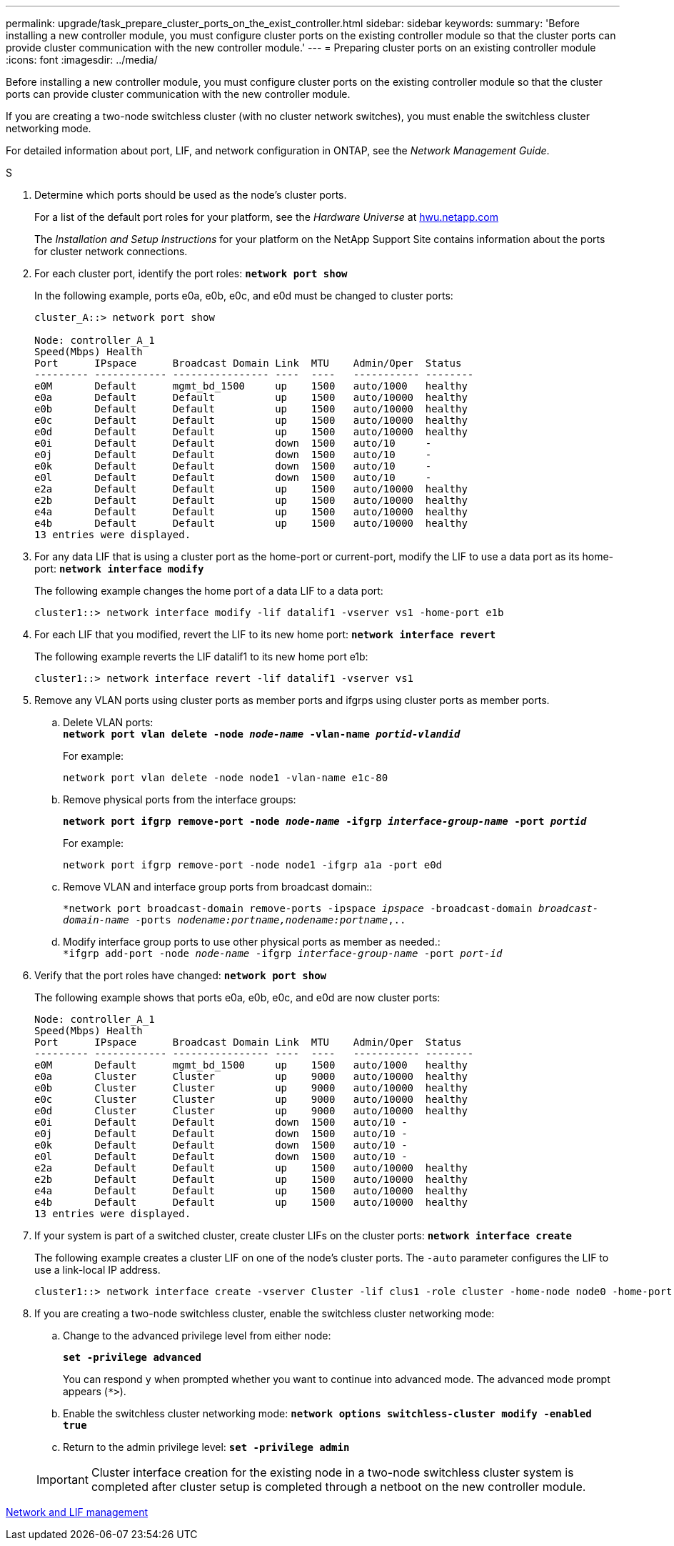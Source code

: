 ---
permalink: upgrade/task_prepare_cluster_ports_on_the_exist_controller.html
sidebar: sidebar
keywords:
summary: 'Before installing a new controller module, you must configure cluster ports on the existing controller module so that the cluster ports can provide cluster communication with the new controller module.'
---
= Preparing cluster ports on an existing controller module
:icons: font
:imagesdir: ../media/

[.lead]
Before installing a new controller module, you must configure cluster ports on the existing controller module so that the cluster ports can provide cluster communication with the new controller module.

If you are creating a two-node switchless cluster (with no cluster network switches), you must enable the switchless cluster networking mode.

For detailed information about port, LIF, and network configuration in ONTAP, see the _Network Management Guide_.

.S
. Determine which ports should be used as the node's cluster ports.
+
For a list of the default port roles for your platform, see the _Hardware Universe_ at https://hwu.netapp.com/[hwu.netapp.com]
+
The _Installation and Setup Instructions_ for your platform on the NetApp Support Site contains information about the ports for cluster network connections.

. For each cluster port, identify the port roles: `*network port show*`
+
In the following example, ports e0a, e0b, e0c, and e0d must be changed to cluster ports:
+
----
cluster_A::> network port show

Node: controller_A_1
Speed(Mbps) Health
Port      IPspace      Broadcast Domain Link  MTU    Admin/Oper  Status
--------- ------------ ---------------- ----  ----   ----------- --------
e0M       Default      mgmt_bd_1500     up    1500   auto/1000   healthy
e0a       Default      Default          up    1500   auto/10000  healthy
e0b       Default      Default          up    1500   auto/10000  healthy
e0c       Default      Default          up    1500   auto/10000  healthy
e0d       Default      Default          up    1500   auto/10000  healthy
e0i       Default      Default          down  1500   auto/10     -
e0j       Default      Default          down  1500   auto/10     -
e0k       Default      Default          down  1500   auto/10     -
e0l       Default      Default          down  1500   auto/10     -
e2a       Default      Default          up    1500   auto/10000  healthy
e2b       Default      Default          up    1500   auto/10000  healthy
e4a       Default      Default          up    1500   auto/10000  healthy
e4b       Default      Default          up    1500   auto/10000  healthy
13 entries were displayed.
----

. For any data LIF that is using a cluster port as the home-port or current-port, modify the LIF to use a data port as its home-port: `*network interface modify*`
+
The following example changes the home port of a data LIF to a data port:
+
----
cluster1::> network interface modify -lif datalif1 -vserver vs1 -home-port e1b
----

. For each LIF that you modified, revert the LIF to its new home port: `*network interface revert*`
+
The following example reverts the LIF datalif1 to its new home port e1b:
+
----
cluster1::> network interface revert -lif datalif1 -vserver vs1
----

. Remove any VLAN ports using cluster ports as member ports and ifgrps using cluster ports as member ports.
 .. Delete VLAN ports:
 +
`*network port vlan delete -node _node-name_ -vlan-name _portid-vlandid_*`
+
For example:
+
----
network port vlan delete -node node1 -vlan-name e1c-80
----

 .. Remove physical ports from the interface groups:
+
`*network port ifgrp remove-port -node _node-name_ -ifgrp _interface-group-name_ -port _portid_*`
+
For example:
+
----
network port ifgrp remove-port -node node1 -ifgrp a1a -port e0d
----

 .. Remove VLAN and interface group ports from broadcast domain::
+
`*network port broadcast-domain remove-ports -ipspace _ipspace_ -broadcast-domain _broadcast-domain-name_ -ports _nodename:portname,nodename:portname_,..`
 .. Modify interface group ports to use other physical ports as member as needed.:
 +
`*ifgrp add-port -node _node-name_ -ifgrp _interface-group-name_ -port _port-id_`
. Verify that the port roles have changed: `*network port show*`
+
The following example shows that ports e0a, e0b, e0c, and e0d are now cluster ports:
+
----
Node: controller_A_1
Speed(Mbps) Health
Port      IPspace      Broadcast Domain Link  MTU    Admin/Oper  Status
--------- ------------ ---------------- ----  ----   ----------- --------
e0M       Default      mgmt_bd_1500     up    1500   auto/1000   healthy
e0a       Cluster      Cluster          up    9000   auto/10000  healthy
e0b       Cluster      Cluster          up    9000   auto/10000  healthy
e0c       Cluster      Cluster          up    9000   auto/10000  healthy
e0d       Cluster      Cluster          up    9000   auto/10000  healthy
e0i       Default      Default          down  1500   auto/10 -
e0j       Default      Default          down  1500   auto/10 -
e0k       Default      Default          down  1500   auto/10 -
e0l       Default      Default          down  1500   auto/10 -
e2a       Default      Default          up    1500   auto/10000  healthy
e2b       Default      Default          up    1500   auto/10000  healthy
e4a       Default      Default          up    1500   auto/10000  healthy
e4b       Default      Default          up    1500   auto/10000  healthy
13 entries were displayed.
----

. If your system is part of a switched cluster, create cluster LIFs on the cluster ports: `*network interface create*`
+
The following example creates a cluster LIF on one of the node's cluster ports. The `-auto` parameter configures the LIF to use a link-local IP address.
+
----
cluster1::> network interface create -vserver Cluster -lif clus1 -role cluster -home-node node0 -home-port e1a -auto true
----

. If you are creating a two-node switchless cluster, enable the switchless cluster networking mode:
 .. Change to the advanced privilege level from either node:
+
`*set -privilege advanced*`
+
You can respond `y` when prompted whether you want to continue into advanced mode. The advanced mode prompt appears (`*>`).

 .. Enable the switchless cluster networking mode:
`*network options switchless-cluster modify -enabled true*`
 .. Return to the admin privilege level: `*set -privilege admin*`

+
IMPORTANT: Cluster interface creation for the existing node in a two-node switchless cluster system is completed after cluster setup is completed through a netboot on the new controller module.

https://docs.netapp.com/ontap-9/topic/com.netapp.doc.dot-cm-nmg/home.html[Network and LIF management]

